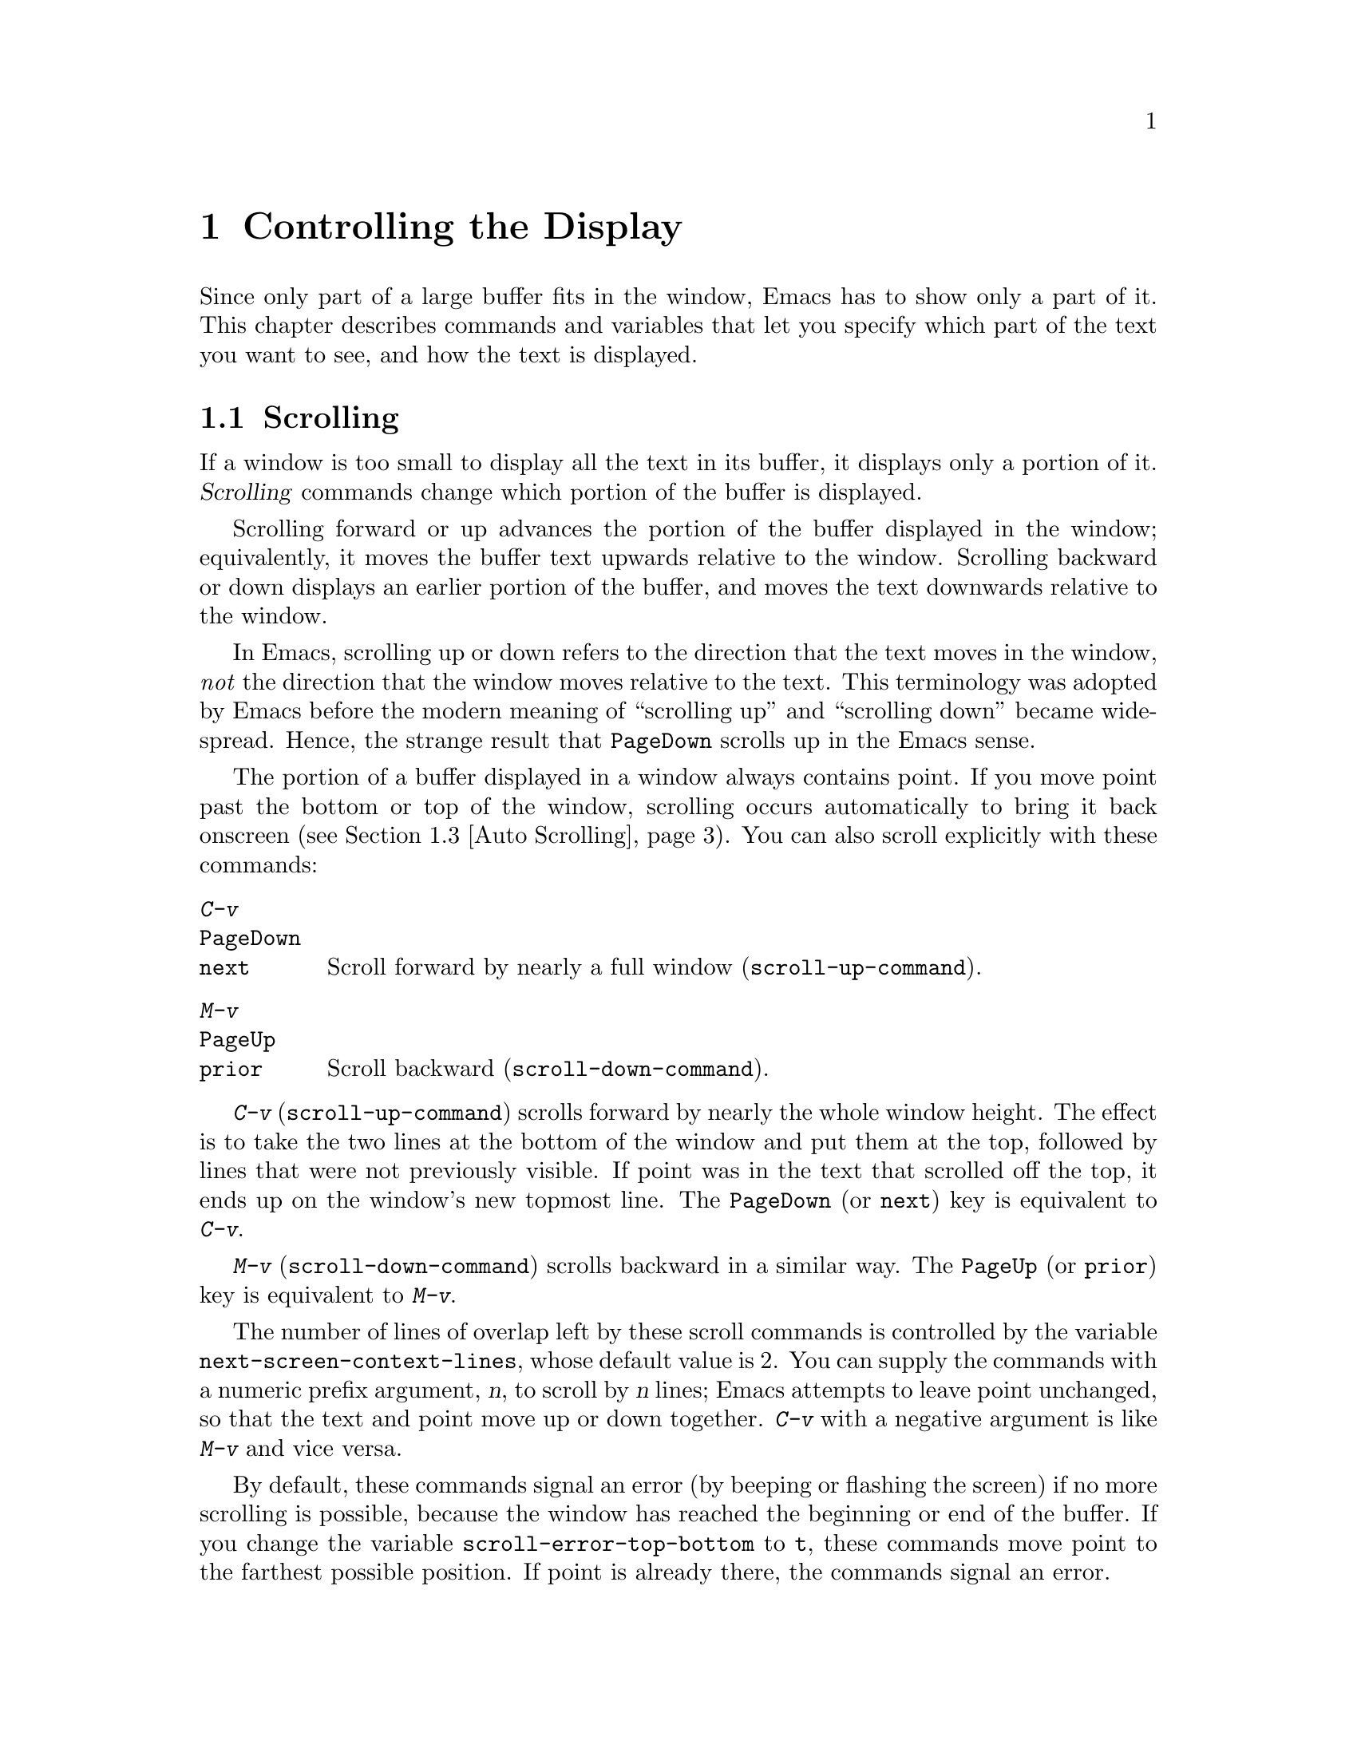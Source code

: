 @c ===========================================================================
@c
@c This file was generated with po4a. Translate the source file.
@c
@c ===========================================================================

@c -*- coding: utf-8 -*-
@c This is part of the Emacs manual.
@c Copyright (C) 1985--1987, 1993--1995, 1997, 2000--2024 Free Software
@c Foundation, Inc.

@c See file emacs-ja.texi for copying conditions.
@node Display
@chapter Controlling the Display

  Since only part of a large buffer fits in the window, Emacs has to show only
a part of it.  This chapter describes commands and variables that let you
specify which part of the text you want to see, and how the text is
displayed.

@menu
* Scrolling::                Commands to move text up and down in a window.
* Recentering::              A scroll command that centers the current line.
* Auto Scrolling::           Redisplay scrolls text automatically when 
                               needed.
* Horizontal Scrolling::     Moving text left and right in a window.
* Narrowing::                Restricting display and editing to a portion of 
                               the buffer.
* View Mode::                Viewing read-only buffers.
* Follow Mode::              Follow mode lets two windows scroll as one.
* Faces::                    How to change the display style using faces.
* Colors::                   Specifying colors for faces.
* Standard Faces::           The main predefined faces.
* Icons::                    How to change how icons look.
* Text Scale::               Increasing or decreasing text size in a buffer.
* Font Lock::                Minor mode for syntactic highlighting using 
                               faces.
* Highlight Interactively::  Tell Emacs what text to highlight.
* Fringes::                  Enabling or disabling window fringes.
* Displaying Boundaries::    Displaying top and bottom of the buffer.
* Useless Whitespace::       Showing possibly spurious trailing whitespace.
* Selective Display::        Hiding lines with lots of indentation.
* Optional Mode Line::       Optional mode line display features.
* Text Display::             How text characters are normally displayed.
* Cursor Display::           Features for displaying the cursor.
* Line Truncation::          Truncating lines to fit the screen width 
                               instead of continuing them to multiple screen 
                               lines.
* Visual Line Mode::         Word wrap and screen line-based editing.
* Display Custom::           Information on variables for customizing 
                               display.
@end menu

@node Scrolling
@section Scrolling
@cindex scrolling

  If a window is too small to display all the text in its buffer, it displays
only a portion of it.  @dfn{Scrolling} commands change which portion of the
buffer is displayed.

  Scrolling forward or up advances the portion of the buffer displayed in the
window; equivalently, it moves the buffer text upwards relative to the
window.  Scrolling backward or down displays an earlier portion of the
buffer, and moves the text downwards relative to the window.

  In Emacs, scrolling up or down refers to the direction that the text moves
in the window, @emph{not} the direction that the window moves relative to
the text.  This terminology was adopted by Emacs before the modern meaning
of ``scrolling up'' and ``scrolling down'' became widespread.  Hence, the
strange result that @key{PageDown} scrolls up in the Emacs sense.

  The portion of a buffer displayed in a window always contains point.  If you
move point past the bottom or top of the window, scrolling occurs
automatically to bring it back onscreen (@pxref{Auto Scrolling}).  You can
also scroll explicitly with these commands:

@table @kbd
@item C-v
@itemx @key{PageDown}
@itemx @key{next}
Scroll forward by nearly a full window (@code{scroll-up-command}).
@item M-v
@itemx @key{PageUp}
@itemx @key{prior}
Scroll backward (@code{scroll-down-command}).
@end table

@kindex C-v
@kindex M-v
@kindex PageDown
@kindex PageUp
@kindex next
@kindex prior
@findex scroll-up-command
@findex scroll-down-command
  @kbd{C-v} (@code{scroll-up-command}) scrolls forward by nearly the whole
window height.  The effect is to take the two lines at the bottom of the
window and put them at the top, followed by lines that were not previously
visible.  If point was in the text that scrolled off the top, it ends up on
the window's new topmost line.  The @key{PageDown} (or @key{next}) key is
equivalent to @kbd{C-v}.

  @kbd{M-v} (@code{scroll-down-command}) scrolls backward in a similar way.
The @key{PageUp} (or @key{prior}) key is equivalent to @kbd{M-v}.

@vindex next-screen-context-lines
  The number of lines of overlap left by these scroll commands is controlled
by the variable @code{next-screen-context-lines}, whose default value is 2.
You can supply the commands with a numeric prefix argument, @var{n}, to
scroll by @var{n} lines; Emacs attempts to leave point unchanged, so that
the text and point move up or down together.  @kbd{C-v} with a negative
argument is like @kbd{M-v} and vice versa.

@vindex scroll-error-top-bottom
  By default, these commands signal an error (by beeping or flashing the
screen) if no more scrolling is possible, because the window has reached the
beginning or end of the buffer.  If you change the variable
@code{scroll-error-top-bottom} to @code{t}, these commands move point to the
farthest possible position.  If point is already there, the commands signal
an error.

@vindex scroll-preserve-screen-position
@cindex @code{scroll-command} property
  Some users like scroll commands to keep point at the same screen position,
so that scrolling back to the same screen conveniently returns point to its
original position.  You can enable this behavior via the variable
@code{scroll-preserve-screen-position}.  If the value is @code{t}, Emacs
adjusts point to keep the cursor at the same screen position whenever a
scroll command moves it off-window, rather than moving it to the topmost or
bottommost line.  With any other non-@code{nil} value, Emacs adjusts point
this way even if the scroll command leaves point in the window.  This
variable affects all the scroll commands documented in this section, as well
as scrolling with the mouse wheel (@pxref{Mouse Commands}); in general, it
affects any command that has a non-@code{nil} @code{scroll-command}
property.  @xref{Property Lists,,, elisp, The Emacs Lisp Reference Manual}.
The same property also causes Emacs not to exit incremental search when one
of these commands is invoked and @code{isearch-allow-scroll} is
non-@code{nil} (@pxref{Not Exiting Isearch}).

@vindex fast-but-imprecise-scrolling
  Sometimes, particularly when you hold down keys such as @kbd{C-v} and
@kbd{M-v}, activating keyboard auto-repeat, Emacs fails to keep up with the
rapid rate of scrolling requested; the display doesn't update and Emacs can
become unresponsive to input for quite a long time.  You can counter this
sluggishness by setting the variable @code{fast-but-imprecise-scrolling} to
a non-@code{nil} value.  This instructs the scrolling commands not to
fontify (@pxref{Font Lock})  any unfontified text they scroll over, instead
to assume it has the default face.  This can cause Emacs to scroll to
somewhat wrong buffer positions when the faces in use are not all the same
size, even with single (i.e., without auto-repeat) scrolling operations.

@vindex jit-lock-defer-time
As an alternative to setting @code{fast-but-imprecise-scrolling} you might
prefer to enable jit-lock deferred fontification (@pxref{Font Lock}).  To do
this, customize @code{jit-lock-defer-time} to a small positive number such
as 0.25, or even 0.1 if you type quickly.  This gives you less jerky
scrolling when you hold down @kbd{C-v}, but the window contents after any
action which scrolls into a fresh portion of the buffer will be momentarily
unfontified.

@vindex redisplay-skip-fontification-on-input
Finally, a third alternative to these variables is
@code{redisplay-skip-fontification-on-input}.  If this variable is
non-@code{nil}, skip some fontifications if there's input pending.  This
usually does not affect the display because redisplay is completely skipped
anyway if input was pending, but it can make scrolling smoother by avoiding
unnecessary fontification.

@vindex scroll-up
@vindex scroll-down
@findex scroll-up-line
@findex scroll-down-line
  The commands @kbd{M-x scroll-up} and @kbd{M-x scroll-down} behave similarly
to @code{scroll-up-command} and @code{scroll-down-command}, except they do
not obey @code{scroll-error-top-bottom}.  Prior to Emacs 24, these were the
default commands for scrolling up and down.  The commands @kbd{M-x
scroll-up-line} and @kbd{M-x scroll-down-line} scroll the current window by
one line at a time.  If you intend to use any of these commands, you might
want to give them key bindings (@pxref{Init Rebinding}).

  On graphical displays, you can also scroll a window using the scroll bar;
@pxref{Scroll Bars}.

@node Recentering
@section Recentering

@table @kbd
@item C-l
Scroll the selected window so the current line is the center-most text line;
on subsequent consecutive invocations, make the current line the top line,
the bottom line, and so on in cyclic order.  Possibly redisplay the screen
too (@code{recenter-top-bottom}).

@item C-M-S-l
Scroll the other window; this is equivalent to @kbd{C-l} acting on the other
window.

@item M-x recenter
Scroll the selected window so the current line is the center-most text
line.  Possibly redisplay the screen too.

@item C-M-l
Scroll heuristically to bring useful information onto the screen
(@code{reposition-window}).
@end table

@kindex C-l
@findex recenter-top-bottom
  The @kbd{C-l} (@code{recenter-top-bottom}) command @dfn{recenters} the
selected window, scrolling it so that the current screen line is exactly in
the center of the window, or as close to the center as possible.

  Typing @kbd{C-l} twice in a row (@kbd{C-l C-l}) scrolls the window so that
point is on the topmost screen line.  Typing a third @kbd{C-l} scrolls the
window so that point is on the bottom-most screen line.  Each successive
@kbd{C-l} cycles through these three positions.

@vindex recenter-positions
  You can change the cycling order by customizing the list variable
@code{recenter-positions}.  Each list element should be the symbol
@code{top}, @code{middle}, or @code{bottom}, or a number; an integer means
to move the line to the specified screen line, while a floating-point number
between 0.0 and 1.0 specifies a percentage of the screen space from the top
of the window.  The default, @code{(middle top bottom)}, is the cycling
order described above.  Furthermore, if you change the variable
@code{scroll-margin} to a non-zero value @var{n}, @kbd{C-l} always leaves at
least @var{n} screen lines between point and the top or bottom of the window
(@pxref{Auto Scrolling}).

  You can also give @kbd{C-l} a prefix argument.  A plain prefix argument,
@kbd{C-u C-l}, simply recenters the line showing point.  A positive argument
@var{n} moves line showing point @var{n} lines down from the top of the
window.  An argument of zero moves point's line to the top of the window.  A
negative argument @minus{}@var{n} moves point's line @var{n} lines from the
bottom of the window.  When given an argument, @kbd{C-l} does not clear the
screen or cycle through different screen positions.

@vindex recenter-redisplay
  If the variable @code{recenter-redisplay} has a non-@code{nil} value, each
invocation of @kbd{C-l} also clears and redisplays the screen; the special
value @code{tty} (the default) says to do this on text-terminal frames
only.  Redisplaying is useful in case the screen becomes garbled for any
reason (@pxref{Screen Garbled}).

@findex recenter
  The more primitive command @kbd{M-x recenter} behaves like
@code{recenter-top-bottom}, but does not cycle among screen positions.

@kindex C-M-l
@findex reposition-window
  @kbd{C-M-l} (@code{reposition-window}) scrolls the current window
heuristically in a way designed to get useful information onto the screen.
For example, in a Lisp file, this command tries to get the entire current
defun onto the screen if possible.

@node Auto Scrolling
@section Automatic Scrolling

@cindex automatic scrolling
  Emacs performs @dfn{automatic scrolling} when point moves out of the visible
portion of the text.  Normally, automatic scrolling centers point vertically
in the window, but there are several ways to alter this behavior.

@vindex scroll-conservatively
@vindex scroll-minibuffer-conservatively
  If you set @code{scroll-conservatively} to a small number @var{n}, then
moving point just a little off the screen (no more than @var{n} lines)
causes Emacs to scroll just enough to bring point back on screen; if doing
so fails to make point visible, Emacs scrolls just far enough to center
point in the window.  If you set @code{scroll-conservatively} to a large
number (larger than 100), automatic scrolling never centers point, no matter
how far point moves; Emacs always scrolls text just enough to bring point
into view, either at the top or bottom of the window depending on the scroll
direction.  By default, @code{scroll-conservatively} is@tie{}0, which means
to always center point in the window.  This said, in minibuffer windows,
scrolling is always conservative by default because
@code{scroll-minibuffer-conservatively} is non-@code{nil}, which takes
precedence over @code{scroll-conservatively}.

@vindex scroll-step
  Another way to control automatic scrolling is to customize the variable
@code{scroll-step}.  Its value determines the number of lines by which to
automatically scroll, when point moves off the screen.  If scrolling by that
number of lines fails to bring point back into view, point is centered
instead.  The default value is zero, which (by default) causes point to
always be centered after scrolling.

@cindex aggressive scrolling
@vindex scroll-up-aggressively
@vindex scroll-down-aggressively
  A third way to control automatic scrolling is to customize the variables
@code{scroll-up-aggressively} and @code{scroll-down-aggressively}, which
directly specify the vertical position of point after scrolling.  The value
of @code{scroll-up-aggressively} should be either @code{nil} (the default),
or a floating point number @var{f} between 0 and 1.  The latter means that
when point goes below the bottom window edge (i.e., scrolling forward),
Emacs scrolls the window so that point is @var{f} parts of the window height
from the bottom window edge.  Thus, larger @var{f} means more aggressive
scrolling: more new text is brought into view.  The default value,
@code{nil}, is equivalent to 0.5.

  Likewise, @code{scroll-down-aggressively} is used when point goes above the
top window edge (i.e., scrolling backward).  The value specifies how far
point should be from the top margin of the window after scrolling.  Thus, as
with @code{scroll-up-aggressively}, a larger value is more aggressive.

  Note that the variables @code{scroll-conservatively}, @code{scroll-step},
and @code{scroll-up-aggressively} / @code{scroll-down-aggressively} control
automatic scrolling in contradictory ways.  Therefore, you should pick no
more than one of these methods to customize automatic scrolling.  In case
you customize multiple variables, the order of priority is:
@code{scroll-conservatively}, then @code{scroll-step}, and finally
@code{scroll-up-aggressively} / @code{scroll-down-aggressively}.

@vindex scroll-margin
@vindex maximum-scroll-margin
  The variable @code{scroll-margin} restricts how close point can come to the
top or bottom of a window (even if aggressive scrolling specifies a fraction
@var{f} that is larger than the window portion between the top and the
bottom margins).  Its value is a number of screen lines; if point comes
within that many lines of the top or bottom of the window, Emacs performs
automatic scrolling.  By default, @code{scroll-margin} is 0.  The effective
margin size is limited to a quarter of the window height by default, but
this limit can be increased up to half (or decreased down to zero) by
customizing @code{maximum-scroll-margin}.

@node Horizontal Scrolling
@section Horizontal Scrolling
@cindex horizontal scrolling

@vindex auto-hscroll-mode
  @dfn{Horizontal scrolling} means shifting all the lines sideways within a
window, so that some of the text near the left margin is not displayed.
When the text in a window is scrolled horizontally, text lines are truncated
rather than continued (@pxref{Line Truncation}).  If a window shows
truncated lines, Emacs performs automatic horizontal scrolling whenever
point moves off the left or right edge of the screen.  By default, all the
lines in the window are scrolled horizontally together, but if you set the
variable @code{auto-hscroll-mode} to the special value of
@code{current-line}, only the line showing the cursor will be scrolled.  To
disable automatic horizontal scrolling entirely, set the variable
@code{auto-hscroll-mode} to @code{nil}.  Note that when the automatic
horizontal scrolling is turned off, if point moves off the edge of the
screen, the cursor disappears to indicate that.  (On text terminals, the
cursor is left at the edge instead.)

@vindex hscroll-margin
  The variable @code{hscroll-margin} controls how close point can get to the
window's left and right edges before automatic scrolling occurs.  It is
measured in columns.  For example, if the value is 5, then moving point
within 5 columns of an edge causes horizontal scrolling away from that edge.

@vindex hscroll-step
  The variable @code{hscroll-step} determines how many columns to scroll the
window when point gets too close to the edge.  Zero, the default value,
means to center point horizontally within the window.  A positive integer
value specifies the number of columns to scroll by.  A floating-point number
(whose value should be between 0 and 1)  specifies the fraction of the
window's width to scroll by.

  You can also perform explicit horizontal scrolling with the following
commands:

@table @kbd
@item C-x <
Scroll text in current window to the left (@code{scroll-left}).
@item C-x >
Scroll to the right (@code{scroll-right}).
@end table

@kindex C-x <
@kindex C-x >
@findex scroll-left
@findex scroll-right
  @kbd{C-x <} (@code{scroll-left}) scrolls text in the selected window to the
left by the full width of the window, less two columns.  (In other words,
the text in the window moves left relative to the window.)  With a numeric
argument @var{n}, it scrolls by @var{n} columns.

  If the text is scrolled to the left, and point moves off the left edge of
the window, the cursor will freeze at the left edge of the window, until
point moves back to the displayed portion of the text.  This is independent
of the current setting of @code{auto-hscroll-mode}, which, for text scrolled
to the left, only affects the behavior at the right edge of the window.

  @kbd{C-x >} (@code{scroll-right}) scrolls similarly to the right.  The
window cannot be scrolled any farther to the right once it is displayed
normally, with each line starting at the window's left margin; attempting to
do so has no effect.  This means that you don't have to calculate the
argument precisely for @w{@kbd{C-x >}}; any sufficiently large argument will
restore the normal display.

  If you use those commands to scroll a window horizontally, that sets a lower
bound for automatic horizontal scrolling.  Automatic scrolling will continue
to scroll the window, but never farther to the right than the amount you
previously set by @code{scroll-left}.  When @code{auto-hscroll-mode} is set
to @code{current-line}, all the lines other than the one showing the cursor
will be scrolled by that minimal amount.

  On graphical displays, you can scroll a window horizontally using the
horizontal scroll bar, if you turn on the optional
@code{horizontal-scroll-bar-mode}; @pxref{Scroll Bars}.

@node Narrowing
@section Narrowing
@cindex widening
@cindex restriction
@cindex narrowing
@cindex accessible portion

  @dfn{Narrowing} means focusing in on some portion of the buffer, making the
rest temporarily inaccessible.  The portion which you can still get to is
called the @dfn{accessible portion}.  Canceling the narrowing, which makes
the entire buffer once again accessible, is called @dfn{widening}.  The
bounds of narrowing in effect in a buffer are called the buffer's
@dfn{restriction}.

  Narrowing can make it easier to concentrate on a single subroutine or
paragraph by eliminating clutter.  It can also be used to limit the range of
operation of a replace command or repeating keyboard macro.

@table @kbd
@item C-x n n
Narrow down to between point and mark (@code{narrow-to-region}).
@item C-x n w
Widen to make the entire buffer accessible again (@code{widen}).
@item C-x n p
Narrow down to the current page (@code{narrow-to-page}).
@item C-x n d
Narrow down to the current defun (@code{narrow-to-defun}).
@end table

  When you have narrowed down to a part of the buffer, that part appears to be
all there is.  You can't see the rest, you can't move into it (motion
commands won't go outside the accessible part), you can't change it in any
way.  However, it is not gone, and if you save the file all the inaccessible
text will be saved.  The word @samp{Narrow} appears in the mode line
whenever narrowing is in effect.

@kindex C-x n n
@findex narrow-to-region
  The primary narrowing command is @kbd{C-x n n} (@code{narrow-to-region}).
It sets the current buffer's restrictions so that the text in the current
region remains accessible, but all text before the region or after the
region is inaccessible.  Point and mark do not change.

@kindex C-x n p
@findex narrow-to-page
@kindex C-x n d
@findex narrow-to-defun
  Alternatively, use @kbd{C-x n p} (@code{narrow-to-page}) to narrow down to
the current page.  @xref{Pages}, for the definition of a page.  @kbd{C-x n
d} (@code{narrow-to-defun}) narrows down to the defun containing point
(@pxref{Defuns}).

@kindex C-x n w
@findex widen
  The way to cancel narrowing is to widen with @kbd{C-x n w} (@code{widen}).
This makes all text in the buffer accessible again.

  You can get information on what part of the buffer you are narrowed down to
using the @kbd{C-x =} command.  @xref{Position Info}.

  Because narrowing can easily confuse users who do not understand it,
@code{narrow-to-region} is normally a disabled command.  Attempting to use
this command asks for confirmation and gives you the option of enabling it;
if you enable the command, confirmation will no longer be required for it.
@xref{Disabling}.

@node View Mode
@section View Mode
@cindex View mode
@cindex mode, View

@kindex s @r{(View mode)}
@kindex SPC @r{(View mode)}
@kindex DEL @r{(View mode)}
  View mode is a minor mode that lets you scan a buffer by sequential
screenfuls.  It provides commands for scrolling through the buffer
conveniently but not for changing it.  Apart from the usual Emacs cursor
motion commands, you can type @key{SPC} to scroll forward one windowful,
@kbd{S-@key{SPC}} or @key{DEL} to scroll backward, and @kbd{s} to start an
incremental search.

@kindex q @r{(View mode)}
@kindex e @r{(View mode)}
@findex View-quit
@findex View-exit
  Typing @kbd{q} (@code{View-quit}) disables View mode, and switches back to
the buffer and position before View mode was enabled.  Typing @kbd{e}
(@code{View-exit}) disables View mode, keeping the current buffer and
position.

@findex view-buffer
@findex view-file
  @kbd{M-x view-buffer} prompts for an existing Emacs buffer, switches to it,
and enables View mode.  @kbd{M-x view-file} prompts for a file and visits it
with View mode enabled.

@node Follow Mode
@section Follow Mode
@cindex Follow mode
@cindex mode, Follow
@findex follow-mode
@cindex windows, synchronizing
@cindex synchronizing windows

  @dfn{Follow mode} is a minor mode that makes two windows, both showing the
same buffer, scroll as a single tall virtual window.  To use Follow mode, go
to a frame with just one window, split it into two side-by-side windows
using @kbd{C-x 3}, and then type @kbd{M-x follow-mode}.  From then on, you
can edit the buffer in either of the two windows, or scroll either one; the
other window follows it.

  In Follow mode, if you move point outside the portion visible in one window
and into the portion visible in the other window, that selects the other
window---again, treating the two as if they were parts of one large window.

  To turn off Follow mode, type @kbd{M-x follow-mode} a second time.

@node Faces
@section Text Faces
@cindex faces

  Emacs can display text in several different styles, called @dfn{faces}.
Each face can specify various @dfn{face attributes}, such as the font,
height, weight, slant, foreground and background color, and underlining or
overlining.  Most major modes assign faces to the text automatically, via
Font Lock mode.  @xref{Font Lock}, for more information about how these
faces are assigned.

@findex list-faces-display
  To see what faces are currently defined, and what they look like, type
@kbd{M-x list-faces-display}.  With a prefix argument, this prompts for a
regular expression, and displays only faces with names matching that regular
expression (@pxref{Regexps}).

@vindex frame-background-mode
  It's possible for a given face to look different in different frames.  For
instance, some text terminals do not support all face attributes,
particularly font, height, and width, and some support a limited range of
colors.  In addition, most Emacs faces are defined so that their attributes
are different on light and dark frame backgrounds, for reasons of
legibility.  By default, Emacs automatically chooses which set of face
attributes to display on each frame, based on the frame's current background
color.  However, you can override this by giving the variable
@code{frame-background-mode} a non-@code{nil} value.  A value of @code{dark}
makes Emacs treat all frames as if they have a dark background, whereas a
value of @code{light} makes it treat all frames as if they have a light
background.

@cindex background color
@cindex @code{default face}
  You can customize a face to alter its attributes, and save those
customizations for future Emacs sessions.  @xref{Face Customization}, for
details.

  The @code{default} face is the default for displaying text, and all of its
attributes are specified.  Its background color is also used as the frame's
background color.  @xref{Colors}.

@cindex @code{cursor} face
  Another special face is the @code{cursor} face.  On graphical displays, the
background color of this face is used to draw the text cursor.  None of the
other attributes of this face have any effect; the foreground color for text
under the cursor is taken from the background color of the underlying text.
On text terminals, the appearance of the text cursor is determined by the
terminal, not by the @code{cursor} face.

  You can also use X resources to specify attributes of any particular face.
@xref{Resources}.

  Emacs can display variable-width fonts, but some Emacs commands,
particularly indentation commands, do not account for variable character
display widths.  Therefore, we recommend not using variable-width fonts for
most faces, particularly those assigned by Font Lock mode.

@node Colors
@section Colors for Faces

  Faces can have various foreground and background colors.  When you specify a
color for a face---for instance, when customizing the face (@pxref{Face
Customization})---you can use either a @dfn{color name} or an @dfn{RGB
triplet}.

@subsection Color Names
@cindex color name
@findex list-colors-display
@vindex list-colors-sort
  A color name is a pre-defined name, such as @samp{dark orange} or
@samp{medium sea green}.  To view a list of color names, type @kbd{M-x
list-colors-display}.  To control the order in which colors are shown,
customize @code{list-colors-sort}.  If you run this command on a graphical
display, it shows the full range of color names known to Emacs (these are
the standard X11 color names, defined in X's @file{rgb.txt} file).  If you
run the command on a text terminal, it shows only a small subset of colors
that can be safely displayed on such terminals.  However, Emacs understands
X11 color names even on text terminals; if a face is given a color specified
by an X11 color name, it is displayed using the closest-matching terminal
color.

@subsection RGB Triplets
@cindex RGB triplet
  An RGB triplet is a string of the form @samp{#RRGGBB}.  Each of the primary
color components is represented by a hexadecimal number between @samp{00}
(intensity 0) and @samp{FF} (the maximum intensity).  It is also possible to
use one, three, or four hex digits for each component, so @samp{red} can be
represented as @samp{#F00}, @samp{#fff000000}, or @samp{#ffff00000000}.  The
components must have the same number of digits.  For hexadecimal values A to
F, either upper or lower case are acceptable.

  The @kbd{M-x list-colors-display} command also shows the equivalent RGB
triplet for each named color.  For instance, @samp{medium sea green} is
equivalent to @samp{#3CB371}.

@cindex face colors, setting
@findex set-face-foreground
@findex set-face-background
  You can change the foreground and background colors of a face with @kbd{M-x
set-face-foreground} and @kbd{M-x set-face-background}.  These commands
prompt in the minibuffer for a face name and a color, with completion, and
then set that face to use the specified color.  They affect the face colors
on all frames, but their effects do not persist for future Emacs sessions,
unlike using the customization buffer or X resources.  You can also use
frame parameters to set foreground and background colors for a specific
frame; @xref{Frame Parameters}.

@node Standard Faces
@section Standard Faces
@cindex standard faces

  Here are the standard faces for specifying text appearance.  You can apply
them to specific text when you want the effects they produce.

@table @code
@item default
This face is used for ordinary text that doesn't specify any face.  Its
background color is used as the frame's background color.

@item bold
This face uses a bold variant of the default font.

@item italic
This face uses an italic variant of the default font.

@item bold-italic
This face uses a bold italic variant of the default font.

@item underline
This face underlines text.

@item fixed-pitch
This face forces use of a fixed-width font.  It's reasonable to customize
this face to use a different fixed-width font, if you like, but you should
not make it a variable-width font.

@item fixed-pitch-serif
This face is like @code{fixed-pitch}, except the font has serifs and looks
more like traditional typewriting.

@cindex @code{variable-pitch} face
@item variable-pitch
This face forces use of a variable-width (i.e., proportional) font.  The
font size picked for this face matches the font picked for the default
(usually fixed-width) font.

@item variable-pitch-text
This is like the @code{variable-pitch} face (from which it inherits), but is
slightly larger.  A proportional font of the same height as a monospace font
usually appears visually smaller, and can therefore be harder to read.  When
displaying longer texts, this face can be a good choice over the (slightly
smaller) @code{variable-pitch} face.

@cindex @code{shadow} face
@item shadow
This face is used for making the text less noticeable than the surrounding
ordinary text.  Usually this can be achieved by using shades of gray in
contrast with either black or white default foreground color.
@end table

  Here's an incomplete list of faces used to highlight parts of the text
temporarily for specific purposes.  (Many other modes define their own faces
for this purpose.)

@table @code
@item highlight
This face is used for text highlighting in various contexts, such as when
the mouse cursor is moved over a hyperlink.
@item isearch
This face is used to highlight the current Isearch match (@pxref{Incremental
Search}).
@item query-replace
This face is used to highlight the current Query Replace match
(@pxref{Replace}).
@item lazy-highlight
This face is used to highlight lazy matches for Isearch and Query Replace
(matches other than the current one).
@item region
This face is used for displaying an active region (@pxref{Mark}).  When
Emacs is built with GTK+ support, its colors are taken from the current GTK+
theme.
@item secondary-selection
This face is used for displaying a secondary X selection (@pxref{Secondary
Selection}).
@item trailing-whitespace
The face for highlighting excess spaces and tabs at the end of a line when
@code{show-trailing-whitespace} is non-@code{nil} (@pxref{Useless
Whitespace}).
@item escape-glyph
The face for displaying control characters and escape sequences (@pxref{Text
Display}).
@item homoglyph
The face for displaying lookalike characters, i.e., characters that look
like but are not the characters being represented (@pxref{Text Display}).
@item nobreak-space
The face for displaying no-break space characters (@pxref{Text Display}).
@item nobreak-hyphen
The face for displaying no-break hyphen characters (@pxref{Text Display}).
@end table

  The following faces control the appearance of parts of the Emacs frame:

@table @code
@item mode-line
@cindex @code{mode-line} face
This is the base face used for the mode lines, as well as header lines and
for menu bars when toolkit menus are not used.  By default, it's drawn with
shadows for a raised effect on graphical displays, and drawn as the inverse
of the default face on text terminals.

The @code{mode-line-active} and @code{mode-line-inactive} faces (which are
the ones used on the mode lines) inherit from this face.

@item mode-line-active
@cindex faces for mode lines
Like @code{mode-line}, but used for the mode line of the currently selected
window.  This face inherits from @code{mode-line}, so changes in that face
affect mode lines in all windows.

@item mode-line-inactive
@cindex @code{mode-line-inactive} face
Like @code{mode-line}, but used for mode lines of the windows other than the
selected one (if @code{mode-line-in-non-selected-windows} is
non-@code{nil}).  This face inherits from @code{mode-line}, so changes in
that face affect mode lines in all windows.

@item mode-line-highlight
@cindex @code{mode-line-highlight} face
Like @code{highlight}, but used for mouse-sensitive portions of text on mode
lines.  Such portions of text typically pop up tooltips (@pxref{Tooltips})
when the mouse pointer hovers above them.

@item mode-line-buffer-id
@cindex @code{mode-line-buffer-id} face
This face is used for buffer identification parts in the mode line.

@item header-line
@cindex @code{header-line} face
Similar to @code{mode-line} for a window's header line, which appears at the
top of a window just as the mode line appears at the bottom.  Most windows
do not have a header line---only some special modes, such Info mode, create
one.

@item header-line-highlight
@cindex @code{header-line-highlight} face
Similar to @code{highlight} and @code{mode-line-highlight}, but used for
mouse-sensitive portions of text on header lines.  This is a separate face
because the @code{header-line} face might be customized in a way that does
not interact well with @code{highlight}.

@item tab-line
@cindex @code{tab-line} face
Similar to @code{mode-line} for a window's tab line, which appears at the
top of a window with tabs representing window buffers.  @xref{Tab Line}.

@item vertical-border
@cindex @code{vertical-border} face
This face is used for the vertical divider between windows on text
terminals.

@item minibuffer-prompt
@cindex @code{minibuffer-prompt} face
@vindex minibuffer-prompt-properties
This face is used for the prompt strings displayed in the minibuffer.  By
default, Emacs automatically adds this face to the value of
@code{minibuffer-prompt-properties}, which is a list of text properties
(@pxref{Text Properties,,, elisp, the Emacs Lisp Reference Manual}) used to
display the prompt text.  (This variable takes effect when you enter the
minibuffer.)

@item fringe
@cindex @code{fringe} face
The face for the fringes to the left and right of windows on graphic
displays.  (The fringes are the narrow portions of the Emacs frame between
the text area and the window's right and left borders.)  @xref{Fringes}.

@item cursor
The @code{:background} attribute of this face specifies the color of the
text cursor.  @xref{Cursor Display}.

@item tooltip
This face is used for tooltip text.  By default, if Emacs is built with GTK+
support, tooltips are drawn via GTK+ and this face has no effect.
@xref{Tooltips}.

@item mouse
This face determines the color of the mouse pointer.
@end table

  The following faces likewise control the appearance of parts of the Emacs
frame, but only on text terminals, or when Emacs is built on X with no
toolkit support.  (For all other cases, the appearance of the respective
frame elements is determined by system-wide settings.)

@table @code
@item scroll-bar
This face determines the visual appearance of the scroll bar.  @xref{Scroll
Bars}.
@item tool-bar
This face determines the color of tool bar icons.  @xref{Tool Bars}.
@item tab-bar
This face determines the color of tab bar icons.  @xref{Tab Bars}.
@item menu
@cindex menu bar appearance
@cindex @code{menu} face, no effect if customized
@cindex customization of @code{menu} face
This face determines the colors and font of Emacs's menus.  @xref{Menu
Bars}.
@item tty-menu-enabled-face
@cindex faces for text-mode menus
@cindex TTY menu faces
This face is used to display enabled menu items on text-mode terminals.
@item tty-menu-disabled-face
This face is used to display disabled menu items on text-mode terminals.
@item tty-menu-selected-face
This face is used to display on text-mode terminals the menu item that would
be selected if you click a mouse or press @key{RET}.
@end table

@node Icons
@section Icons
@cindex icons, on clickable buttons

Emacs sometimes displays clickable buttons (or other informative icons), and
you can customize how these look on display.

@vindex icon-preference
The main customization point here is the @code{icon-preference} user
option.  By using this, you can tell Emacs your overall preferences for
icons.  This is a list of icon types, and the first icon type that's
supported will be used.  The supported types are:

@table @code
@item image
Use an image for the icon.

@item emoji
Use a colorful emoji for the icon.

@item symbol
Use a monochrome symbol for the icon.

@item text
Use a simple text for the icon.
@end table

In addition, each individual icon can be customized with @kbd{M-x
customize-icon}, and themes can further alter the looks of the icons.

To get a quick description of an icon, use the @kbd{M-x describe-icon}
command.

@node Text Scale
@section Text Scale

@cindex adjust buffer font size
@cindex font size of @code{default} face, increase or decrease
@findex text-scale-adjust
@kindex C-x C-+
@kindex C-x C--
@kindex C-x C-=
@kindex C-x C-0
@kindex C-wheel-down
@kindex C-wheel-up
  To increase the font size of the @code{default} face in the current buffer,
type @kbd{C-x C-+} or @kbd{C-x C-=}.  To decrease it, type @kbd{C-x C--}.
To restore the default (global) font size, type @kbd{C-x C-0}.  These keys
are all bound to the same command, @code{text-scale-adjust}, which looks at
the last key typed to determine which action to take and adjusts the font
size accordingly by changing the height of the default face.

  Most faces don't have an explicit setting of the @code{:height} attribute,
and thus inherit the height from the @code{default} face.  Those faces are
also scaled by the above commands.

  Faces other than @code{default} that have an explicit setting of the
@code{:height} attribute are not affected by these font size changes.  The
@code{header-line} face is an exception: it will be scaled even if it has an
explicit setting of the @code{:height} attribute.

  Similarly, scrolling the mouse wheel with the @kbd{Ctrl} modifier pressed,
when the mouse pointer is above buffer text, will increase or decrease the
font size of the affected faces, depending on the direction of the
scrolling.

  The final key of these commands may be repeated without the leading
@kbd{C-x} and without the modifiers.  For instance, @w{@kbd{C-x C-= C-=
C-=}} and @w{@kbd{C-x C-= = =}} increase the face height by three steps.
Each step scales the text height by a factor of 1.2; to change this factor,
customize the variable @code{text-scale-mode-step}.  A numeric argument of 0
to the @code{text-scale-adjust} command restores the default height, the
same as typing @kbd{C-x C-0}.

@cindex adjust global font size
@findex global-text-scale-adjust
@vindex global-text-scale-adjust-resizes-frames
@kindex C-x C-M-+
@kindex C-x C-M-=
@kindex C-x C-M--
@kindex C-x C-M-0
@kindex C-M-wheel-down
@kindex C-M-wheel-up
  Similarly, to change the sizes of the fonts globally, type @kbd{C-x C-M-+},
@kbd{C-x C-M-=}, @kbd{C-x C-M--} or @kbd{C-x C-M-0}, or scroll the mouse
wheel with both the @kbd{Ctrl} and @kbd{Meta} modifiers pressed.  To enable
frame resizing when the font size is changed globally, customize the
variable @code{global-text-scale-adjust-resizes-frames} (@pxref{Easy
Customization}).

@cindex increase buffer font size
@findex text-scale-increase
@cindex decrease buffer font size
@findex text-scale-decrease
  The commands @code{text-scale-increase} and @code{text-scale-decrease}
increase or decrease the size of the font in the current buffer, just like
@kbd{C-x C-+} and @kbd{C-x C--} respectively.  You may find it convenient to
bind to these commands, rather than @code{text-scale-adjust}.

@cindex set buffer font size
@findex text-scale-set
  The command @code{text-scale-set} scales the size of the font in the current
buffer to an absolute level specified by its prefix argument.

@findex text-scale-mode
  The above commands automatically enable the minor mode
@code{text-scale-mode} if the current font scaling is other than 1, and
disable it otherwise.

@cindex pinch to scale
@findex text-scale-pinch
  The command @code{text-scale-pinch} increases or decreases the text scale
based on the distance between fingers on a touchpad when a pinch gesture is
performed by placing two fingers on a touchpad and moving them towards or
apart from each other.  This is only available on some systems with
supported hardware.

@findex mouse-wheel-text-scale
  The command @code{mouse-wheel-text-scale} also changes the text scale.
Normally, it is run when you press @key{Ctrl} while moving the mouse wheel.
The text scale is increased when the wheel is moved downwards, and it is
decreased when the wheel is moved upwards.

@node Font Lock
@section Font Lock mode
@cindex Font Lock mode
@cindex mode, Font Lock
@cindex syntax highlighting and coloring

  Font Lock mode is a minor mode, always local to a particular buffer, which
assigns faces to (or @dfn{fontifies}) the text in the buffer.  Each buffer's
major mode tells Font Lock mode which text to fontify; for instance,
programming language modes fontify syntactically relevant constructs like
comments, strings, and function names.

@findex font-lock-mode
  Font Lock mode is enabled by default in major modes that support it.  To
toggle it in the current buffer, type @kbd{M-x font-lock-mode}.  A positive
numeric argument unconditionally enables Font Lock mode, and a negative or
zero argument disables it.

@findex global-font-lock-mode
@vindex global-font-lock-mode
  Type @kbd{M-x global-font-lock-mode} to toggle Font Lock mode in all
buffers.  To impose this setting for future Emacs sessions, customize the
variable @code{global-font-lock-mode} (@pxref{Easy Customization}), or add
the following line to your init file:

@example
(global-font-lock-mode 0)
@end example

@noindent
If you have disabled Global Font Lock mode, you can still enable Font Lock
for specific major modes by adding the function @code{font-lock-mode} to the
mode hooks (@pxref{Hooks}).  For example, to enable Font Lock mode for
editing C files, you can do this:

@example
(add-hook 'c-mode-hook 'font-lock-mode)
@end example

  Font Lock mode uses several specifically named faces to do its job,
including @code{font-lock-string-face}, @code{font-lock-comment-face}, and
others.  The easiest way to find them all is to use @kbd{M-x customize-group
@key{RET} font-lock-faces @key{RET}}.  You can then use that customization
buffer to customize the appearance of these faces.  @xref{Face
Customization}.

@cindex just-in-time (JIT) font-lock
@cindex background syntax highlighting
  Fontifying very large buffers can take a long time.  To avoid large delays
when a file is visited, Emacs initially fontifies only the visible portion
of a buffer.  As you scroll through the buffer, each portion that becomes
visible is fontified as soon as it is displayed; this type of Font Lock is
called @dfn{Just-In-Time} (or @dfn{JIT})  Lock.  You can control how JIT
Lock behaves, including telling it to perform fontification while idle, by
customizing variables in the customization group @samp{jit-lock}.
@xref{Specific Customization}.

  The information that major modes use for determining which parts of buffer
text to fontify and what faces to use can be based on several different ways
of analyzing the text:

@itemize @bullet
@item
Search for keywords and other textual patterns based on regular expressions
(@pxref{Regexp Search,, Regular Expression Search}).

@item
Find syntactically distinct parts of text based on built-in syntax tables
(@pxref{Syntax Tables,,, elisp, The Emacs Lisp Reference Manual}).

@item
Use syntax tree produced by a full-blown parser, via a special-purpose
library, such as the tree-sitter library (@pxref{Parsing Program Source,,,
elisp, The Emacs Lisp Reference Manual}), or an external program.
@end itemize

@menu
* Traditional Font Lock::    Font Lock based on regexps and syntax tables.
* Parser-based Font Lock::   Font Lock based on external parser.
@end menu

@node Traditional Font Lock
@subsection Traditional Font Lock
@cindex traditional font-lock

  ``Traditional'' methods of providing font-lock information are based on
regular-expression search and on syntactic analysis using syntax tables
built into Emacs.  This subsection describes the use and customization of
font-lock for major modes which use these traditional methods.

@vindex font-lock-maximum-decoration
  You can control the amount of fontification applied by Font Lock mode by
customizing the variable @code{font-lock-maximum-decoration}, for major
modes that support this feature.  The value of this variable should be a
number (with 1 representing a minimal amount of fontification; some modes
support levels as high as 3); or @code{t}, meaning ``as high as possible''
(the default).  To be effective for a given file buffer, the customization
of @code{font-lock-maximum-decoration} should be done @emph{before} the file
is visited; if you already have the file visited in a buffer when you
customize this variable, kill the buffer and visit the file again after the
customization.

You can also specify different numbers for particular major modes; for
example, to use level 1 for C/C++ modes, and the default level otherwise,
use the value

@example
'((c-mode . 1) (c++-mode . 1)))
@end example

@cindex incorrect fontification
@cindex parenthesis in column zero and fontification
@cindex brace in column zero and fontification
  Comment and string fontification (or ``syntactic'' fontification)  relies on
analysis of the syntactic structure of the buffer text.  For the sake of
speed, some modes, including Lisp mode, rely on a special convention: an
open-parenthesis or open-brace in the leftmost column always defines the
beginning of a defun, and is thus always outside any string or comment.
Therefore, you should avoid placing an open-parenthesis or open-brace in the
leftmost column, if it is inside a string or comment.  @xref{Left Margin
Paren}, for details.

@findex font-lock-add-keywords
  Font Lock highlighting patterns already exist for most modes, but you may
want to fontify additional patterns.  You can use the function
@code{font-lock-add-keywords}, to add your own highlighting patterns for a
particular mode.  For example, to highlight @samp{FIXME:} words in C
comments, use this:

@example
(add-hook 'c-mode-hook
          (lambda ()
           (font-lock-add-keywords nil
            '(("\\<\\(FIXME\\):" 1
               font-lock-warning-face t)))))
@end example

@findex font-lock-remove-keywords
@vindex font-lock-ignore
@noindent
To remove keywords from the font-lock highlighting patterns, use the
function @code{font-lock-remove-keywords}.  @xref{Search-based
Fontification,,, elisp, The Emacs Lisp Reference Manual}.  Alternatively,
you can selectively disable highlighting due to some keywords by customizing
the @code{font-lock-ignore} option, @pxref{Customizing Keywords,,, elisp,
The Emacs Lisp Reference Manual}.

@node Parser-based Font Lock
@subsection Parser-based Font Lock
@cindex font-lock via tree-sitter
@cindex parser-based font-lock
  If your Emacs was built with the tree-sitter library, it can use the results
of parsing the buffer text by that library for the purposes of
fontification.  This is usually faster and more accurate than the
``traditional'' methods described in the previous subsection, since the
tree-sitter library provides full-blown parsers for programming languages
and other kinds of formatted text which it supports.  Major modes which
utilize the tree-sitter library are named @code{@var{foo}-ts-mode}, with the
@samp{-ts-} part indicating the use of the library.  This subsection
documents the Font Lock support based on the tree-sitter library.

@vindex treesit-font-lock-level
  You can control the amount of fontification applied by Font Lock mode of
major modes based on tree-sitter by customizing the variable
@code{treesit-font-lock-level}.  Its value is a number between 1 and 4:

@table @asis
@item Level 1
This level usually fontifies only comments and function names in function
definitions.
@item Level 2
This level adds fontification of keywords, strings, and data types.
@item Level 3
This is the default level; it adds fontification of assignments, numbers,
etc.
@item Level 4
This level adds everything else that can be fontified: operators,
delimiters, brackets, other punctuation, function names in function calls,
property look ups, variables, etc.
@end table

@vindex treesit-font-lock-feature-list
@noindent
What exactly constitutes each of the syntactical categories mentioned above
depends on the major mode and the parser grammar used by tree-sitter for the
major-mode's language.  However, in general the categories follow the
conventions of the programming language or the file format supported by the
major mode.  The buffer-local value of the variable
@code{treesit-font-lock-feature-list} holds the fontification features
supported by a tree-sitter based major mode, where each sub-list shows the
features provided by the corresponding fontification level.

  Once you change the value of @code{treesit-font-lock-level} via @w{@kbd{M-x
customize-variable}} (@pxref{Specific Customization}), it takes effect
immediately in all the existing buffers and for files you visit in the
future in the same session.


@node Highlight Interactively
@section Interactive Highlighting
@cindex highlighting by matching
@cindex interactive highlighting
@cindex Highlight Changes mode

@findex highlight-changes-mode
Highlight Changes mode is a minor mode that @dfn{highlights} the parts of
the buffer that were changed most recently, by giving that text a different
face.  To enable or disable Highlight Changes mode, use @kbd{M-x
highlight-changes-mode}.

@cindex Hi Lock mode
@findex hi-lock-mode
  Hi Lock mode is a minor mode that highlights text that matches regular
expressions you specify.  For example, you can use it to highlight all the
references to a certain variable in a program source file, highlight certain
parts in a voluminous output of some program, or highlight certain names in
an article.  To enable or disable Hi Lock mode, use the command @kbd{M-x
hi-lock-mode}.  To enable Hi Lock mode for all buffers, use @kbd{M-x
global-hi-lock-mode} or place @code{(global-hi-lock-mode 1)} in your
@file{.emacs} file.

  Hi Lock mode works like Font Lock mode (@pxref{Font Lock}), except that you
specify explicitly the regular expressions to highlight.  You can control
them with the following commands.  (The key bindings below that begin with
@kbd{C-x w} are deprecated in favor of the global @kbd{M-s h} bindings, and
will be removed in some future Emacs version.)

@table @kbd
@item M-s h r @var{regexp} @key{RET} @var{face} @key{RET}
@itemx C-x w h @var{regexp} @key{RET} @var{face} @key{RET}
@kindex M-s h r
@kindex C-x w h
@findex highlight-regexp
Highlight text that matches @var{regexp} using face @var{face}
(@code{highlight-regexp}).  The highlighting will remain as long as the
buffer is loaded.  For example, to highlight all occurrences of the word
``whim'' using the default face (a yellow background), type @kbd{M-s h r
whim @key{RET} @key{RET}}.  Any face can be used for highlighting, Hi Lock
provides several of its own and these are pre-loaded into a list of default
values.  While being prompted for a face use @kbd{M-n} and @kbd{M-p} to
cycle through them.  A prefix numeric argument limits the highlighting to
the corresponding subexpression.

@vindex hi-lock-auto-select-face
Setting the option @code{hi-lock-auto-select-face} to a non-@code{nil} value
causes this command (and other Hi Lock commands that read faces)  to
automatically choose the next face from the default list without prompting.

You can use this command multiple times, specifying various regular
expressions to highlight in different ways.

@item M-s h u @var{regexp} @key{RET}
@itemx C-x w r @var{regexp} @key{RET}
@kindex M-s h u
@kindex C-x w r
@findex unhighlight-regexp
Unhighlight @var{regexp} (@code{unhighlight-regexp}).  If you invoke this
from the menu, you select the expression to unhighlight from a list.  If you
invoke this from the keyboard, you use the minibuffer.  It will show the
most recently added regular expression; use @kbd{M-n} to show the next older
expression and @kbd{M-p} to select the next newer expression.  (You can also
type the expression by hand, with completion.)  When the expression you want
to unhighlight appears in the minibuffer, press @kbd{@key{RET}} to exit the
minibuffer and unhighlight it.

@item M-s h l @var{regexp} @key{RET} @var{face} @key{RET}
@itemx C-x w l @var{regexp} @key{RET} @var{face} @key{RET}
@kindex M-s h l
@kindex C-x w l
@findex highlight-lines-matching-regexp
@cindex lines, highlighting
@cindex highlighting lines of text
Highlight entire lines containing a match for @var{regexp}, using face
@var{face} (@code{highlight-lines-matching-regexp}).

@item M-s h p @var{phrase} @key{RET} @var{face} @key{RET}
@itemx C-x w p @var{phrase} @key{RET} @var{face} @key{RET}
@kindex M-s h p
@kindex C-x w p
@findex highlight-phrase
@cindex phrase, highlighting
@cindex highlighting phrase
Highlight matches of @var{phrase}, using face @var{face}
(@code{highlight-phrase}).  @var{phrase} can be any regexp, but spaces will
be replaced by matches to whitespace and initial lower-case letters will
become case insensitive.

@item M-s h .
@itemx C-x w .
@kindex M-s h .
@kindex C-x w .
@findex highlight-symbol-at-point
@cindex symbol, highlighting
@cindex highlighting symbol at point
Highlight the symbol found near point, using the next available face
(@code{highlight-symbol-at-point}).

@item M-s h w
@itemx C-x w b
@kindex M-s h w
@kindex C-x w b
@findex hi-lock-write-interactive-patterns
Insert all the current highlighting regexp/face pairs into the buffer at
point, with comment delimiters to prevent them from changing your program.
(This key binding runs the @code{hi-lock-write-interactive-patterns}
command.)

These patterns are extracted from the comments, if appropriate, if you
invoke @kbd{M-x hi-lock-find-patterns}, or if you visit the file while Hi
Lock mode is enabled (since that runs @code{hi-lock-find-patterns}).

@item M-s h f
@itemx C-x w i
@kindex M-s h f
@kindex C-x w i
@findex hi-lock-find-patterns
Extract regexp/face pairs from comments in the current buffer
(@code{hi-lock-find-patterns}).  Thus, you can enter patterns interactively
with @code{highlight-regexp}, store them into the file with
@code{hi-lock-write-interactive-patterns}, edit them (perhaps including
different faces for different parenthesized parts of the match), and finally
use this command (@code{hi-lock-find-patterns}) to have Hi Lock highlight
the edited patterns.

@vindex hi-lock-file-patterns-policy
The variable @code{hi-lock-file-patterns-policy} controls whether Hi Lock
mode should automatically extract and highlight patterns found in a file
when it is visited.  Its value can be @code{nil} (never highlight),
@code{ask} (query the user), or a function.  If it is a function,
@code{hi-lock-find-patterns} calls it with the patterns as argument; if the
function returns non-@code{nil}, the patterns are used.  The default is
@code{ask}.  Note that patterns are always highlighted if you call
@code{hi-lock-find-patterns} directly, regardless of the value of this
variable.

@vindex hi-lock-exclude-modes
Also, @code{hi-lock-find-patterns} does nothing if the current major mode's
symbol is a member of the list @code{hi-lock-exclude-modes}.
@end table

@node Fringes
@section Window Fringes
@cindex fringes

@findex set-fringe-style
@findex fringe-mode
@vindex fringe-mode @r{(variable)}
  On graphical displays, each Emacs window normally has narrow @dfn{fringes}
on the left and right edges.  The fringes are used to display symbols that
provide information about the text in the window.  You can type @kbd{M-x
fringe-mode} to toggle display of the fringes or to modify their width.
This command affects fringes in all frames; to modify fringes on the
selected frame only, use @kbd{M-x set-fringe-style}.  You can make your
changes to the fringes permanent by customizing the variable
@code{fringe-mode}.

  The most common use of the fringes is to indicate a continuation line
(@pxref{Continuation Lines}).  When one line of text is split into multiple
screen lines, the left fringe shows a curving arrow for each screen line
except the first, indicating that this is not the real beginning.  The right
fringe shows a curving arrow for each screen line except the last,
indicating that this is not the real end.  If the line's direction is
right-to-left (@pxref{Bidirectional Editing}), the meanings of the curving
arrows in the fringes are swapped.

  The fringes indicate line truncation (@pxref{Line Truncation}) with short
horizontal arrows meaning there's more text on this line which is scrolled
horizontally out of view.  Clicking the mouse on one of the arrows scrolls
the display horizontally in the direction of the arrow.

  The fringes can also indicate other things, such as buffer boundaries
(@pxref{Displaying Boundaries}), unused lines near the end of the window
(@pxref{indicate-empty-lines}), and where a program you are debugging is
executing (@pxref{Debuggers}).

@vindex overflow-newline-into-fringe
  The fringe is also used for drawing the cursor, if the current line is
exactly as wide as the window and point is at the end of the line.  To
disable this, change the variable @code{overflow-newline-into-fringe} to
@code{nil}; this causes Emacs to continue or truncate lines that are exactly
as wide as the window.

  If you customize @code{fringe-mode} to remove the fringes on one or both
sides of the window display, the features that display on the fringe are not
available.  Indicators of line continuation and truncation are an exception:
when fringes are not available, Emacs uses the leftmost and rightmost
character cells to indicate continuation and truncation with special ASCII
characters, see @ref{Continuation Lines}, and @ref{Line Truncation}.  This
reduces the width available for displaying text on each line, because the
character cells used for truncation and continuation indicators are reserved
for that purpose.  Since buffer text can include bidirectional text, and
thus both left-to-right and right-to-left paragraphs (@pxref{Bidirectional
Editing}), removing only one of the fringes still reserves two character
cells, one on each side of the window, for truncation and continuation
indicators, because these indicators are displayed on opposite sides of the
window in right-to-left paragraphs.

@node Displaying Boundaries
@section Displaying Boundaries

@cindex mode, display-fill-column-indicator
@findex display-fill-column-indicator-mode
@findex global-display-fill-column-indicator-mode
  Emacs can display an indication of the @code{fill-column} position
(@pxref{Fill Commands}).  The fill-column indicator is a useful
functionality especially in @code{prog-mode} and its descendants
(@pxref{Major Modes}) to indicate the position of a specific column that has
some special meaning for formatting the source code of a program.  This
assumes the buffer uses a fixed-pitch font, where all the characters (with
the possible exception of double-width characters) have the same width on
display.  If the buffer uses variable-pitch fonts, the fill-column
indicators on different lines might appear unaligned.

  To activate the fill-column indication display, use the minor modes
@code{display-fill-@-column-indicator-mode} and
@code{global-display-fill-column-indicator-mode}, which enable the indicator
locally or globally, respectively.

Alternatively, you can set the two buffer-local variables
@code{display-fill-column-indicator} and
@code{display-fill-column-indicator-character} to activate the indicator and
control the character used for the indication.  Note that both variables
must be non-@code{nil} for the indication to be displayed.  (Turning on the
minor mode sets both these variables.)

There are 2 buffer local variables and a face to customize this mode:

@table @code
@item display-fill-column-indicator-column
@vindex display-fill-column-indicator-column
Specifies the column number where the indicator should be set.  It can take
positive numerical values for the column, or the special value @code{t},
which means that the value of the variable @code{fill-column} will be used.

Any other value disables the indicator.  The default value is @code{t}.

@item display-fill-column-indicator-character
@vindex display-fill-column-indicator-character
Specifies the character used for the indicator.  This character can be any
valid character including Unicode ones if the font supports them.  The value
@code{nil} disables the indicator.  When the mode is enabled through the
functions @code{display-fill-column-indicator-mode} or
@code{global-display-fill-column-indicator-mode}, they will use the
character specified by this variable, if it is non-@code{nil}; otherwise
Emacs will use the character U+2502 @sc{box drawings light vertical},
falling back to @samp{|} if U+2502 cannot be displayed.

@item fill-column-indicator
@vindex fill-column-indicator
Specifies the face used to display the indicator.  It inherits its default
values from the face @code{shadow}, but without background color.  To change
the indicator color, you need only set the foreground color of this face.
@end table

@vindex indicate-buffer-boundaries
  On graphical displays, Emacs can indicate the buffer boundaries in the
fringes.  If you enable this feature, the first line and the last line are
marked with angle images in the fringes.  This can be combined with up and
down arrow images which say whether it is possible to scroll the window.

  The buffer-local variable @code{indicate-buffer-boundaries} controls how the
buffer boundaries and window scrolling is indicated in the fringes.  If the
value is @code{left} or @code{right}, both angle and arrow bitmaps are
displayed in the left or right fringe, respectively.

  If value is an alist (@pxref{Association Lists,,, elisp, the Emacs Lisp
Reference Manual}), each element @code{(@var{indicator} .  @var{position})}
specifies the position of one of the indicators.  The @var{indicator} must
be one of @code{top}, @code{bottom}, @code{up}, @code{down}, or @code{t}
which specifies the default position for the indicators not present in the
alist.  The @var{position} is one of @code{left}, @code{right}, or
@code{nil} which specifies not to show this indicator.

  For example, @code{((top . left) (t . right))} places the top angle bitmap
in left fringe, the bottom angle bitmap in right fringe, and both arrow
bitmaps in right fringe.  To show just the angle bitmaps in the left fringe,
but no arrow bitmaps, use @code{((top .  left)  (bottom . left))}.

@node Useless Whitespace
@section Useless Whitespace

@cindex trailing whitespace
@cindex whitespace, trailing
@vindex show-trailing-whitespace
  It is easy to leave unnecessary spaces at the end of a line, or empty lines
at the end of a buffer, without realizing it.  In most cases, this
@dfn{trailing whitespace} has no effect, but sometimes it can be a nuisance.

@cindex @code{trailing-whitespace} face
  You can make trailing whitespace at the end of a line visible by setting the
buffer-local variable @code{show-trailing-whitespace} to @code{t}.  Then
Emacs displays trailing whitespace, using the face
@code{trailing-whitespace}.

  This feature does not apply when point is at the end of the line containing
the whitespace.  Strictly speaking, that is trailing whitespace nonetheless,
but displaying it specially in that case looks ugly while you are typing in
new text.  In this special case, the location of point is enough to show you
that the spaces are present.

@findex delete-trailing-whitespace
@vindex delete-trailing-lines
  Type @kbd{M-x delete-trailing-whitespace} to delete all trailing
whitespace.  This command deletes all extra spaces at the end of each line
in the buffer, and all empty lines at the end of the buffer; to ignore the
latter, change the variable @code{delete-trailing-lines} to @code{nil}.  If
the region is active, the command instead deletes extra spaces at the end of
each line in the region.

@vindex indicate-empty-lines
@cindex unused lines
@cindex fringes, and unused line indication
@anchor{indicate-empty-lines}
  On graphical displays, Emacs can indicate unused lines at the end of the
window with a small image in the left fringe (@pxref{Fringes}).  The image
appears for screen lines that do not correspond to any buffer text, so blank
lines at the end of the buffer stand out because they lack this image.  To
enable this feature, set the buffer-local variable
@code{indicate-empty-lines} to a non-@code{nil} value.  You can enable or
disable this feature for all new buffers by setting the default value of
this variable, e.g., @code{(setq-default indicate-empty-lines t)}.

@cindex Whitespace mode
@cindex mode, Whitespace
@findex whitespace-mode
@vindex whitespace-style
@findex whitespace-toggle-options
  Whitespace mode is a buffer-local minor mode that lets you visualize many
kinds of whitespace in the buffer, by either drawing the whitespace
characters with a special face or displaying them as special glyphs.  To
toggle this mode, type @kbd{M-x whitespace-mode}.  The kinds of whitespace
visualized are determined by the list variable @code{whitespace-style}.
Individual elements in that list can be toggled on or off in the current
buffer by typing @w{@kbd{M-x whitespace-toggle-options}}.  Here is a partial
list of possible elements (see the variable's documentation for the full
list):

@table @code
@item face
Enable all visualizations which use special faces.  This element has a
special meaning: if it is absent from the list, none of the other
visualizations take effect except @code{space-mark}, @code{tab-mark}, and
@code{newline-mark}.

@item trailing
Highlight trailing whitespace.

@item tabs
Highlight tab characters.

@item spaces
Highlight space and non-breaking space characters.

@item lines
@vindex whitespace-line-column
Highlight lines longer than 80 columns.  To change the column limit,
customize the variable @code{whitespace-line-column}.

@item newline
Highlight newlines.

@item missing-newline-at-eof
Highlight the final character if the buffer doesn't end with a newline
character.

@item empty
Highlight empty lines at the beginning and/or end of the buffer.

@item big-indent
@vindex whitespace-big-indent-regexp
Highlight too-deep indentation.  By default any sequence of at least 4
consecutive tab characters or 32 consecutive space characters is
highlighted.  To change that, customize the regular expression
@code{whitespace-big-indent-regexp}.

@item space-mark
Draw space and non-breaking characters with a special glyph.

@item tab-mark
Draw tab characters with a special glyph.

@item newline-mark
Draw newline characters with a special glyph.
@end table

@findex global-whitespace-toggle-options
@findex global-whitespace-mode
Global Whitespace mode is a global minor mode that lets you visualize
whitespace in all buffers.  To toggle individual features, use @kbd{M-x
global-whitespace-toggle-options}.

@node Selective Display
@section Selective Display
@cindex selective display
@findex set-selective-display
@kindex C-x $

  Emacs has the ability to hide lines indented more than a given number of
columns.  You can use this to get an overview of a part of a program.

  To hide lines in the current buffer, type @kbd{C-x $}
(@code{set-selective-display}) with a numeric argument @var{n}.  Then lines
with at least @var{n} columns of indentation disappear from the screen.  The
only indication of their presence is that three dots (@samp{@dots{}}) appear
at the end of each visible line that is followed by one or more hidden ones.

  The commands @kbd{C-n} and @kbd{C-p} move across the hidden lines as if they
were not there.

  The hidden lines are still present in the buffer, and most editing commands
see them as usual, so you may find point in the middle of the hidden text.
When this happens, the cursor appears at the end of the previous line, after
the three dots.  If point is at the end of the visible line, before the
newline that ends it, the cursor appears before the three dots.

  To make all lines visible again, type @kbd{C-x $} with no argument.

@vindex selective-display-ellipses
  If you set the variable @code{selective-display-ellipses} to @code{nil}, the
three dots do not appear at the end of a line that precedes hidden lines.
Then there is no visible indication of the hidden lines.  This variable
becomes local automatically when set.

  See also @ref{Outline Mode} for another way to hide part of the text in a
buffer.

@node Optional Mode Line
@section Optional Mode Line Features

@cindex buffer size display
@cindex display of buffer size
@findex size-indication-mode
  The buffer percentage @var{pos} indicates the percentage of the buffer above
the top of the window.  You can additionally display the size of the buffer
by typing @kbd{M-x size-indication-mode} to turn on Size Indication mode.
The size will be displayed immediately following the buffer percentage like
this:

@example
@var{pos} of @var{size}
@end example

@noindent
Here @var{size} is the human readable representation of the number of
characters in the buffer, which means that @samp{k} for 10^3, @samp{M} for
10^6, @samp{G} for 10^9, etc., are used to abbreviate.

@cindex line number display
@cindex display of current line number
@findex line-number-mode
  The current line number of point appears in the mode line when Line Number
mode is enabled.  Use the command @kbd{M-x line-number-mode} to turn this
mode on and off; normally it is on.  The line number appears after the
buffer percentage @var{pos}, with the letter @samp{L} to indicate what it
is.

@cindex Column Number mode
@cindex mode, Column Number
@findex column-number-mode
  Similarly, you can display the current column number by turning on Column
Number mode with @kbd{M-x column-number-mode}.  The column number is
indicated by the letter @samp{C}.  However, when both of these modes are
enabled, the line and column numbers are displayed in parentheses, the line
number first, rather than with @samp{L} and @samp{C}.  For example:
@samp{(561,2)}.  @xref{Minor Modes}, for more information about minor modes
and about how to use these commands.

@vindex column-number-indicator-zero-based
  In Column Number mode, the displayed column number counts from zero starting
at the left margin of the window.  If you would prefer for the displayed
column number to count from one, you may set
@code{column-number-indicator-zero-based} to @code{nil}.

@cindex narrowing, and line number display
  If you have narrowed the buffer (@pxref{Narrowing}), the displayed line
number is relative to the accessible portion of the buffer.  Thus, it isn't
suitable as an argument to @code{goto-line}.  (The command @code{what-line}
shows the line number relative to the whole file.)  You can use
@code{goto-line-relative} command to move point to the line relative to the
accessible portion of the narrowed buffer.

@vindex line-number-display-limit
  If the buffer is very large (larger than the value of
@code{line-number-display-limit}), Emacs won't compute the line number,
because that would be too slow; therefore, the line number won't appear on
the mode-line.  To remove this limit, set @code{line-number-display-limit}
to @code{nil}.

@vindex line-number-display-limit-width
  Line-number computation can also be slow if the lines in the buffer are too
long.  For this reason, Emacs doesn't display line numbers if the average
width, in characters, of lines near point is larger than the value of
@code{line-number-display-limit-width}.  The default value is 200
characters.

@findex display-time
@cindex time (on mode line)
  Emacs can optionally display the time and system load in all mode lines.  To
enable this feature, type @kbd{M-x display-time} or customize the option
@code{display-time-mode}.  The information added to the mode line looks like
this:

@example
@var{hh}:@var{mm}PM @var{l.ll}
@end example

@noindent
@vindex display-time-24hr-format
Here @var{hh} and @var{mm} are the hour and minute, followed always by
@samp{AM} or @samp{PM}.  @var{l.ll} is the average number, collected for the
last few minutes, of processes in the whole system that were either running
or ready to run (i.e., were waiting for an available processor).  (Some
fields may be missing if your operating system cannot support them.)  If you
prefer time display in 24-hour format, set the variable
@code{display-time-24hr-format} to @code{t}.

@cindex mail (on mode line)
@vindex display-time-use-mail-icon
@vindex display-time-mail-face
@vindex display-time-mail-file
@vindex display-time-mail-directory
  The word @samp{Mail} appears after the load level if there is mail for you
that you have not read yet.  On graphical displays, you can use an icon
instead of @samp{Mail} by customizing @code{display-time-use-mail-icon};
this may save some space on the mode line.  You can customize
@code{display-time-mail-face} to make the mail indicator prominent.  Use
@code{display-time-mail-file} to specify the mail file to check, or set
@code{display-time-mail-directory} to specify the directory to check for
incoming mail (any nonempty regular file in the directory is considered to
be newly arrived mail).

@cindex battery status (on mode line)
@findex display-battery-mode
@vindex display-battery-mode
@vindex battery-mode-line-format
  When running Emacs on a laptop computer, you can display the battery charge
on the mode-line, by using the command @code{display-battery-mode} or
customizing the variable @code{display-battery-mode}.  The variable
@code{battery-mode-line-format} determines the way the battery charge is
displayed; the exact mode-line message depends on the operating system, and
it usually shows the current battery charge as a percentage of the total
charge.  The functions in @code{battery-update-functions} are run after
updating the mode line, and can be used to trigger actions based on the
battery status.

@cindex mode line, 3D appearance
@cindex attributes of mode line, changing
@cindex non-integral number of lines in a window
  On graphical displays, the mode line is drawn as a 3D box.  If you don't
like this effect, you can disable it by customizing the @code{mode-line}
face and setting its @code{box} attribute to @code{nil}.  @xref{Face
Customization}.

@cindex non-selected windows, mode line appearance
  By default, the mode line of nonselected windows is displayed in a different
face, called @code{mode-line-inactive}.  Only the selected window is
displayed in the @code{mode-line} face.  This helps show which window is
selected.  When the minibuffer is selected, since it has no mode line, the
window from which you activated the minibuffer has its mode line displayed
using @code{mode-line}; as a result, ordinary entry to the minibuffer does
not change any mode lines.

@vindex mode-line-in-non-selected-windows
  You can disable use of @code{mode-line-inactive} by setting variable
@code{mode-line-in-non-selected-windows} to @code{nil}; then all mode lines
are displayed in the @code{mode-line} face.

@vindex eol-mnemonic-unix
@vindex eol-mnemonic-dos
@vindex eol-mnemonic-mac
@vindex eol-mnemonic-undecided
  You can customize the mode line display for each of the end-of-line formats
by setting each of the variables @code{eol-mnemonic-unix},
@code{eol-mnemonic-dos}, @code{eol-mnemonic-mac}, and
@code{eol-mnemonic-undecided} to the strings you prefer.

@node Text Display
@section How Text Is Displayed
@cindex characters (in text)
@cindex printing character

  Most characters are @dfn{printing characters}: when they appear in a buffer,
they are displayed literally on the screen.  Printing characters include
@acronym{ASCII} numbers, letters, and punctuation characters, as well as
many non-@acronym{ASCII} characters.

@vindex tab-width
@cindex control characters on display
  The @acronym{ASCII} character set contains non-printing @dfn{control
characters}.  Two of these are displayed specially: the newline character
(Unicode code point U+000A) is displayed by starting a new line, while the
tab character (U+0009) is displayed as a space that extends to the next tab
stop column (normally every 8 columns).  The number of spaces per tab is
controlled by the buffer-local variable @code{tab-width}, which must have an
integer value between 1 and 1000, inclusive.  Note that the way the tab
character in the buffer is displayed has nothing to do with the definition
of @key{TAB} as a command.

  Other @acronym{ASCII} control characters, whose codes are below U+0020
(octal 40, decimal 32), are displayed as a caret (@samp{^}) followed by the
non-control version of the character, with the @code{escape-glyph} face.
For instance, the @samp{control-A} character, U+0001, is displayed as
@samp{^A}.

@cindex octal escapes
@vindex ctl-arrow
  The raw bytes with codes U+0080 (octal 200) through U+009F (octal 237) are
displayed as @dfn{octal escape sequences}, with the @code{escape-glyph}
face.  For instance, character code U+0098 (octal 230) is displayed as
@samp{\230}.  If you change the buffer-local variable @code{ctl-arrow} to
@code{nil}, the @acronym{ASCII} control characters are also displayed as
octal escape sequences instead of caret escape sequences.  (You can also
request that raw bytes be shown in hex, @pxref{Display Custom,
display-raw-bytes-as-hex}.)

@vindex nobreak-char-display
@cindex non-breaking space
@cindex non-breaking hyphen
@cindex soft hyphen
@cindex @code{escape-glyph} face
@cindex @code{nobreak-space} face
  Some non-@acronym{ASCII} characters have the same appearance as an
@acronym{ASCII} space or hyphen (minus) character.  Such characters can
cause problems if they are entered into a buffer without your realization,
e.g., by yanking; for instance, source code compilers typically do not treat
non-@acronym{ASCII} spaces as whitespace characters.  To deal with this
problem, Emacs displays such characters specially: it displays U+00A0
@sc{no-break space} and other characters from the Unicode horizontal space
class with the @code{nobreak-space} face, and it displays U+00AD @sc{soft
hyphen}, U+2010 @sc{hyphen}, and U+2011 @sc{non-breaking hyphen} with the
@code{nobreak-hyphen} face.  To disable this, change the variable
@code{nobreak-char-display} to @code{nil}.  If you give this variable a
non-@code{nil} and non-@code{t} value, Emacs instead displays such
characters as a highlighted backslash followed by a space or hyphen.

  You can customize the way any particular character code is displayed by
means of a display table.  @xref{Display Tables,, Display Tables, elisp, The
Emacs Lisp Reference Manual}.

@cindex glyphless characters
@cindex characters with no font glyphs
@cindex @code{glyphless-char} face
  On graphical displays, some characters may have no glyphs in any of the
fonts available to Emacs.  These @dfn{glyphless characters} are normally
displayed as boxes containing the hexadecimal character code.  Similarly, on
text terminals, characters that cannot be displayed using the terminal
encoding (@pxref{Terminal Coding}) are normally displayed as question
signs.  You can control the display method by customizing the variable
@code{glyphless-char-display-control}.  You can also customize the
@code{glyphless-char} face to make these characters more prominent on
display.  @xref{Glyphless Chars,, Glyphless Character Display, elisp, The
Emacs Lisp Reference Manual}, for details.

@findex glyphless-display-mode
  The @code{glyphless-display-mode} minor mode can be used to toggle the
display of glyphless characters in the current buffer.  The glyphless
characters will be displayed as boxes with acronyms of their names inside.

@cindex curly quotes, and terminal capabilities
@cindex curved quotes, and terminal capabilities
@cindex @code{homoglyph} face

Emacs tries to determine if the curved quotes @t{‘} and @t{’} can be
displayed on the current display.  By default, if this seems to be so, then
Emacs will translate the @acronym{ASCII} quotes @w{(@samp{`} and @samp{'})},
when they appear in messages and help texts, to these curved quotes.  You
can influence or inhibit this translation by customizing the user option
@code{text-quoting-style} (@pxref{Keys in Documentation,,, elisp, The Emacs
Lisp Reference Manual}).

  If the curved quotes @t{‘}, @t{’}, @t{“}, and @t{”} are known to look just
like @acronym{ASCII} characters, they are shown with the @code{homoglyph}
face.  Curved quotes that are known not to be displayable are shown as their
@acronym{ASCII} approximations @samp{`}, @samp{'}, and @samp{"} with the
@code{homoglyph} face.

@node Cursor Display
@section Displaying the Cursor
@cindex text cursor

@vindex visible-cursor
  On a text terminal, the cursor's appearance is controlled by the terminal,
largely out of the control of Emacs.  Some terminals offer two different
cursors: a visible static cursor, and a very visible blinking cursor.  By
default, Emacs uses the very visible cursor, and switches to it when you
start or resume Emacs.  If the variable @code{visible-cursor} is @code{nil}
when Emacs starts or resumes, it uses the normal cursor.

@vindex cursor-type
  On a graphical display, many more properties of the text cursor can be
altered.  To customize its color, change the @code{:background} attribute of
the face named @code{cursor} (@pxref{Face Customization}).  (The other
attributes of this face have no effect; the text shown under the cursor is
drawn using the frame's background color.)  To change its shape, customize
the buffer-local variable @code{cursor-type}; possible values are @code{box}
(the default), @code{(box . @var{size})} (box cursor becoming a hollow box
under masked images larger than @var{size} pixels in either dimension),
@code{hollow} (a hollow box), @code{bar} (a vertical bar), @code{(bar
. @var{n})} (a vertical bar @var{n} pixels wide), @code{hbar} (a horizontal
bar), @code{(hbar . @var{n})} (a horizontal bar @var{n} pixels tall), or
@code{nil} (no cursor at all).

@findex blink-cursor-mode
@cindex cursor, blinking
@cindex blinking cursor
@vindex blink-cursor-mode
@vindex blink-cursor-blinks
@vindex blink-cursor-alist
  By default, the cursor stops blinking after 10 blinks, if Emacs does not get
any input during that time; any input event restarts the count.  You can
customize the variable @code{blink-cursor-blinks} to control that: its value
says how many times to blink without input before stopping.  Setting that
variable to a zero or negative value will make the cursor blink forever.  To
disable cursor blinking altogether, change the variable
@code{blink-cursor-mode} to @code{nil} (@pxref{Easy Customization}), or add
the line

@lisp
  (blink-cursor-mode 0)
@end lisp

@noindent
to your init file.  Alternatively, you can change how the cursor looks when
it blinks off by customizing the list variable @code{blink-cursor-alist}.
Each element in the list should have the form @code{(@var{on-type}
. @var{off-type})}; this means that if the cursor is displayed as
@var{on-type} when it blinks on (where @var{on-type} is one of the cursor
types described above), then it is displayed as @var{off-type} when it
blinks off.

@vindex x-stretch-cursor
@cindex wide block cursor
  Some characters, such as tab characters, are extra wide.  When the cursor is
positioned over such a character, it is normally drawn with the default
character width.  You can make the cursor stretch to cover wide characters,
by changing the variable @code{x-stretch-cursor} to a non-@code{nil} value.

@cindex cursor in non-selected windows
@vindex cursor-in-non-selected-windows
  The cursor normally appears in non-selected windows as a non-blinking hollow
box.  (For a bar cursor, it instead appears as a thinner bar.)  To turn off
cursors in non-selected windows, change the variable
@code{cursor-in-non-selected-windows} to @code{nil}.

@findex hl-line-mode
@findex global-hl-line-mode
@cindex highlight current line
  To make the cursor even more visible, you can use HL Line mode, a minor mode
that highlights the line containing point.  Use @kbd{M-x hl-line-mode} to
enable or disable it in the current buffer.  @kbd{M-x global-hl-line-mode}
enables or disables the same mode globally.

@node Line Truncation
@section Line Truncation

@cindex truncation
@cindex line truncation
  As an alternative to continuation (@pxref{Continuation Lines}), Emacs can
display long lines by @dfn{truncation}.  This means that all the characters
that do not fit in the width of the screen or window do not appear at all.
On graphical displays, a small straight arrow in the fringe indicates
truncation at either end of the line.  On text terminals, this is indicated
with @samp{$} signs in the rightmost and/or leftmost columns.

@kindex C-x x t
@vindex truncate-lines
@findex toggle-truncate-lines
  Horizontal scrolling automatically causes line truncation (@pxref{Horizontal
Scrolling}).  You can explicitly enable line truncation for a particular
buffer with the command @kbd{C-x x t} (@code{toggle-truncate-lines}).  This
works by locally changing the variable @code{truncate-lines}.  If that
variable is non-@code{nil}, long lines are truncated; if it is @code{nil},
they are continued onto multiple screen lines.  Setting the variable
@code{truncate-lines} in any way makes it local to the current buffer; until
that time, the default value, which is normally @code{nil}, is in effect.

  Since line truncation and word wrap (described in the next section)  are
contradictory, @code{toggle-truncate-lines} disables word wrap when it turns
on line truncation.

  If a split window becomes too narrow, Emacs may automatically enable line
truncation.  @xref{Split Window}, for the variable
@code{truncate-partial-width-windows} which controls this.

@node Visual Line Mode
@section Visual Line Mode

@cindex word wrap
  Another alternative to ordinary line continuation (@pxref{Continuation
Lines}) is to use @dfn{word wrap}.  Here, each long logical line is divided
into two or more screen lines, or ``visual lines'', like in ordinary line
continuation.  However, Emacs attempts to wrap the line at word boundaries
near the right window edge.  (If the line's direction is right-to-left, it
is wrapped at the left window edge instead.)  This makes the text easier to
read, as wrapping does not occur in the middle of words.

@cindex mode, Visual Line
@cindex Visual Line mode
@findex visual-line-mode
@findex global-visual-line-mode
  Word wrap is enabled by Visual Line mode, an optional minor mode.  To turn
on Visual Line mode in the current buffer, type @kbd{M-x visual-line-mode};
repeating this command turns it off.  You can also turn on Visual Line mode
using the menu bar: in the Options menu, select the @samp{Line Wrapping in
this Buffer} submenu, followed by the @samp{Word Wrap (Visual Line mode)}
menu item.  While Visual Line mode is enabled, the mode line shows the
string @samp{wrap} in the mode display.  The command @kbd{M-x
global-visual-line-mode} toggles Visual Line mode in all buffers.

  Since word wrap and line truncation (described in the previous section) are
contradictory, turning on @code{visual-line-mode} disables line truncation.

@findex beginning-of-visual-line
@findex end-of-visual-line
@findex next-logical-line
@findex previous-logical-line
  In Visual Line mode, some editing commands work on screen lines instead of
logical lines: @kbd{C-a} (@code{beginning-of-visual-line})  moves to the
beginning of the screen line, @kbd{C-e} (@code{end-of-visual-line}) moves to
the end of the screen line, and @kbd{C-k} (@code{kill-visual-line}) kills
text to the end of the screen line.

  To move by logical lines, use the commands @kbd{M-x next-logical-line} and
@kbd{M-x previous-logical-line}.  These move point to the next logical line
and the previous logical line respectively, regardless of whether Visual
Line mode is enabled.  If you use these commands frequently, it may be
convenient to assign key bindings to them.  @xref{Init Rebinding}.

  By default, word-wrapped lines do not display fringe indicators.  Visual
Line mode is often used to edit files that contain many long logical lines,
so having a fringe indicator for each wrapped line would be visually
distracting.  You can change this by customizing the variable
@code{visual-line-fringe-indicators}.

@vindex word-wrap-whitespace-mode
  By default, Emacs only breaks lines after whitespace characters like
@key{SPC} and @key{TAB}, but does not break after whitespace characters like
@key{EN QUAD}.  Emacs provides a minor mode called
@code{word-wrap-whitespace-mode} that switches on word wrapping in the
current mode, and sets up which characters to wrap lines on based on the
@code{word-wrap-whitespace-characters} user option.  There's also a
globalized version of that mode called
@code{global-word-wrap-whitespace-mode}.

@vindex word-wrap-by-category
@findex modify-category-entry
@findex char-category-set
@findex category-set-mnemonics
  Only breaking after whitespace character produces incorrect results when CJK
and Latin text are mixed together (because CJK characters don't use
whitespace to separate words).  You can customize the option
@code{word-wrap-by-category} to allow Emacs to break lines after any
character with @samp{|} category (@pxref{Categories,,, elisp, the Emacs Lisp
Reference Manual}), which provides better support for CJK characters.  Also,
if this variable is set using Customize, Emacs automatically loads
@file{kinsoku.el}.  When @file{kinsoku.el} is loaded, Emacs respects kinsoku
rules when breaking lines.  That means characters with the @samp{>} category
don't appear at the beginning of a line (e.g., U+FF0C @sc{fullwidth comma}),
and characters with the @samp{<} category don't appear at the end of a line
(e.g., U+300A @sc{left double angle bracket}).  You can view the category
set of a character using the commands @code{char-category-set} and
@code{category-set-mnemonics}, or by typing @kbd{C-u C-x =} with point on
the character and looking at the ``category'' section in the report.  You
can add categories to a character using the command
@code{modify-category-entry}.

@node Display Custom
@section Customization of Display

  This section describes variables that control miscellaneous aspects of the
appearance of the Emacs screen.  Beginning users can skip it.

@vindex display-line-numbers
@cindex number lines in a buffer
@cindex display line numbers
  If you want to have Emacs display line numbers for every line in the buffer,
customize the buffer-local variable @code{display-line-numbers}; it is
@code{nil} by default.  This variable can have several different values to
support various modes of line-number display:

@table @asis
@item @code{t}
Display (an absolute) line number before each non-continuation screen line
that displays buffer text.  If the line is a continuation line, or if the
entire screen line displays a display or an overlay string, that line will
not be numbered.

@item @code{relative}
Display relative line numbers before non-continuation lines which show
buffer text.  The line numbers are relative to the line showing point, so
the numbers grow both up and down as lines become farther from the current
line.

@item @code{visual}
This value causes Emacs to count lines visually: only lines actually shown
on the display will be counted (disregarding any lines in invisible parts of
text), and lines which wrap to consume more than one screen line will be
numbered that many times.  The displayed numbers are relative, as with
@code{relative} value above.  This is handy in modes that fold text, such as
Outline mode (@pxref{Outline Mode}), and when you need to move by exact
number of screen lines.

@item anything else
Any other non-@code{nil} value is treated as @code{t}.
@end table

@findex display-line-numbers-mode
@findex global-display-line-numbers-mode
@vindex display-line-numbers-type
The command @kbd{M-x display-line-numbers-mode} provides a convenient way to
turn on display of line numbers.  This mode has a globalized variant,
@code{global-display-line-numbers-mode}.  The user option
@code{display-line-numbers-type} controls which sub-mode of line-number
display, described above, these modes will activate.

@noindent
Note that line numbers are not displayed in the minibuffer and in the
tooltips, even if you turn on @code{display-line-numbers-mode} globally.

@vindex display-line-numbers-current-absolute
When Emacs displays relative line numbers, you can control the number
displayed before the current line, the line showing point.  By default,
Emacs displays the absolute number of the current line there, even though
all the other line numbers are relative.  If you customize the variable
@code{display-line-numbers-current-absolute} to a @code{nil} value, the
number displayed for the current line will be zero.  This is handy if you
don't care about the number of the current line, and want to leave more
horizontal space for text in large buffers.

@vindex display-line-numbers-widen
In a narrowed buffer (@pxref{Narrowing}) lines are normally numbered
starting at the beginning of the narrowing.  However, if you customize the
variable @code{display-line-numbers-widen} to a non-@code{nil} value, line
numbers will disregard any narrowing and will start at the first character
of the buffer.

@vindex display-line-numbers-offset
If the value of @code{display-line-numbers-offset} is non-zero, it is added
to each absolute line number, and lines are counted from the beginning of
the buffer, as if @code{display-line-numbers-widen} were non-@code{nil}.  It
has no effect when set to zero, or when line numbers are not absolute.

@vindex display-line-numbers-width-start
@vindex display-line-numbers-grow-only
@vindex display-line-numbers-width
In selective display mode (@pxref{Selective Display}), and other modes that
hide many lines from display (such as Outline and Org modes), you may wish
to customize the variables @code{display-line-numbers-width-start} and
@code{display-line-numbers-grow-only}, or set
@code{display-line-numbers-width} to a large enough value, to avoid
occasional miscalculations of space reserved for the line numbers.

@cindex @code{line-number} face
The line numbers are displayed in a special face @code{line-number}.  The
current line number is displayed in a different face,
@code{line-number-current-line}, so you can make the current line's number
have a distinct appearance, which will help locating the line showing
point.  Additional faces @code{line-number-major-tick} and
@code{line-number-minor-tick} can be used to highlight the line numbers of
lines which are a multiple of certain numbers.  Customize
@code{display-line-numbers-major-tick} and
@code{display-line-numbers-minor-tick} respectively to set those numbers.

@vindex visible-bell
  If the variable @code{visible-bell} is non-@code{nil}, Emacs attempts to
make the whole screen blink when it would normally make an audible bell
sound.  This variable has no effect if your terminal does not have a way to
make the screen blink.

@vindex echo-keystrokes
  The variable @code{echo-keystrokes} controls the echoing of multi-character
keys; its value is the number of seconds of pause required to cause echoing
to start, or zero, meaning don't echo at all.  The value takes effect when
there is something to echo.  @xref{Echo Area}.

@vindex echo-keystrokes-help
  If the variable @code{echo-keystrokes-help} is non-@code{nil} (the default),
the multi-character key sequence echo shown according to
@code{echo-keystrokes} will include a short help text about keys which will
invoke @code{describe-prefix-bindings} (@pxref{Misc Help}) to show the list
of commands for the prefix you already typed.  For a related help facility,
see @ref{which-key}.

@cindex mouse pointer
@cindex hourglass pointer display
@vindex display-hourglass
@vindex hourglass-delay
  On graphical displays, Emacs displays the mouse pointer as an hourglass if
Emacs is busy.  To disable this feature, set the variable
@code{display-hourglass} to @code{nil}.  The variable @code{hourglass-delay}
determines the number of seconds of busy time before the hourglass is shown;
the default is 1.

@vindex make-pointer-invisible
  If the mouse pointer lies inside an Emacs frame, Emacs makes it invisible
each time you type a character to insert text, to prevent it from obscuring
the text.  (To be precise, the hiding occurs when you type a self-inserting
character.  @xref{Inserting Text}.)  Moving the mouse pointer makes it
visible again.  To disable this feature, set the variable
@code{make-pointer-invisible} to @code{nil}.

@vindex underline-minimum-offset
@vindex x-underline-at-descent-line
  On graphical displays, the variable @code{underline-minimum-offset}
determines the minimum distance between the baseline and underline, in
pixels, for underlined text.  By default, the value is 1; increasing it may
improve the legibility of underlined text for certain fonts.  (However,
Emacs will never draw the underline below the current line area.)  The
variable @code{x-underline-at-descent-line} determines how to draw
underlined text.  The default is @code{nil}, which means to draw it at the
baseline level of the font; if you change it to @code{t}, Emacs draws the
underline at the same height as the font's descent line.  (If non-default
line spacing was specified for the underlined text, see @ref{Line Height,,,
elisp, The Emacs Lisp Reference Manual}, Emacs draws the underline below the
additional spacing.)

@vindex overline-margin
  The variable @code{overline-margin} specifies the vertical position of an
overline above the text, including the height of the overline itself, in
pixels; the default is 2.

@findex tty-suppress-bold-inverse-default-colors
  On some text terminals, bold face and inverse video together result in text
that is hard to read.  Call the function
@code{tty-suppress-bold-inverse-default-colors} with a non-@code{nil}
argument to suppress the effect of bold-face in this case.

@vindex display-raw-bytes-as-hex
  Raw bytes are displayed in octal format by default, for example a byte with
a decimal value of 128 is displayed as @code{\200}.  To change display to
the hexadecimal format of @code{\x80}, set the variable
@code{display-raw-bytes-as-hex} to @code{t}.  Care may be needed when
interpreting a raw byte when copying text from a terminal containing an
Emacs session, or when a terminal's @code{escape-glyph} face looks like the
default face.  For example, by default Emacs displays the four characters
@samp{\}, @samp{2}, @samp{0}, @samp{0} with the same characters it displays
a byte with decimal value 128.  The problem can be worse with hex displays,
where the raw byte 128 followed by the character @samp{7} is displayed as
@code{\x807}, which Emacs Lisp reads as the single character U+0807
SAMARITAN LETTER IT; this confusion does not occur with the corresponding
octal display @code{\2007} because octal escapes contain at most three
digits.
